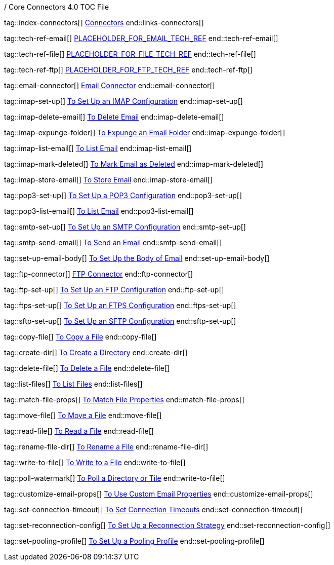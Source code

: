 / Core Connectors 4.0 TOC File

// #### GENERAL CONNECTOR LINKS
tag::index-connectors[]
link:index[Connectors]
end::links-connectors[]

// #### TECH REF LINKS ####

tag::tech-ref-email[]
link:PLACEHOLDER[PLACEHOLDER_FOR_EMAIL_TECH_REF]
end::tech-ref-email[]

tag::tech-ref-file[]
link:PLACEHOLDER[PLACEHOLDER_FOR_FILE_TECH_REF]
end::tech-ref-file[]

tag::tech-ref-ftp[]
link:PLACEHOLDER[PLACEHOLDER_FOR_FTP_TECH_REF]
end::tech-ref-ftp[]

// #### EMAIL CONNECTOR LINKS ####
tag::email-connector[]
link:email-about-the-email-connector[Email Connector]
end::email-connector[]

tag::imap-set-up[]
link:email-imap-to-set-up[To Set Up an IMAP Configuration]
end::imap-set-up[]

tag::imap-delete-email[]
link:email-imap-to-delete-email[To Delete Email]
end::imap-delete-email[]

tag::imap-expunge-folder[]
link:email-imap-to-expunge-email-folder[To Expunge an Email Folder]
end::imap-expunge-folder[]

tag::imap-list-email[]
link:email-imap-to-list-email[To List Email]
end::imap-list-email[]

tag::imap-mark-deleted[]
link:email-imap-to-mark-email-deleted[To Mark Email as Deleted]
end::imap-mark-deleted[]

tag::imap-store-email[]
link:email-imap-to-store-email[To Store Email]
end::imap-store-email[]

tag::pop3-set-up[]
link:email-pop3-to-set-up[To Set Up a POP3 Configuration]
end::pop3-set-up[]

tag::pop3-list-email[]
link:email-pop3-to-list-email[To List Email]
end::pop3-list-email[]

tag::smtp-set-up[]
link:email-smtp-to-set-up[To Set Up an SMTP Configuration]
end::smtp-set-up[]

tag::smtp-send-email[]
link:email-smtp-to-send-email[To Send an Email]
end::smtp-send-email[]

tag::set-up-email-body[]
link:email-to-set-email-body-config[To Set Up the Body of Email]
end::set-up-email-body[]

tag::ftp-connector[]
link:ftp-about-the-ftp-connector[FTP Connector]
end::ftp-connector[]

tag::ftp-set-up[]
link:ftp-set-up[To Set Up an FTP Configuration]
end::ftp-set-up[]

tag::ftps-set-up[]
link:ftps-set-up[To Set Up an FTPS Configuration]
end::ftps-set-up[]

tag::sftp-set-up[]
link:sftp-set-up[To Set Up an SFTP Configuration]
end::sftp-set-up[]

tag::copy-file[]
link:common-to-copy-file[To Copy a File]
end::copy-file[]

tag::create-dir[]
link:common-to-create-a-directory[To Create a Directory]
end::create-dir[]

tag::delete-file[]
link:common-to-delete-file[To Delete a File]
end::delete-file[]

tag::list-files[]
link:common-to-list-files[To List Files]
end::list-files[]

tag::match-file-props[]
link:common-to-match-file-properties[To Match File Properties]
end::match-file-props[]

tag::move-file[]
link:common-to-move-file[To Move a File]
end::move-file[]

tag::read-file[]
link:common-to-read-file[To Read a File]
end::read-file[]

tag::rename-file-dir[]
link:common-to-rename-file[To Rename a File]
end::rename-file-dir[]

tag::write-to-file[]
link:common-to-write-to-file[To Write to a File]
end::write-to-file[]

//TODO!!
tag::poll-watermark[]
link:PLACEHOLDER[To Poll a Directory or Tile]
end::write-to-file[]

tag::customize-email-props[]
link:PLACEHOLDER[To Use Custom Email Properties]
end::customize-email-props[]

tag::set-connection-timeout[]
link:PLACEHOLDER[To Set Connection Timeouts]
end::set-connection-timeout[]

tag::set-reconnection-config[]
link:PLACEHOLDER[To Set Up a Reconnection Strategy]
end::set-reconnection-config[]

tag::set-pooling-profile[]
link:PLACEHOLDER[To Set Up a Pooling Profile]
end::set-pooling-profile[]

////
link:file-about-the-file-connector[File Connector]
link:file-to-set-up-file-connector-config[To Set Up a File Connector Configuration]
link:file-about-the-file-listener[About the File Listener]


link:database-connector[Database Connector]

link:jms-connector[JMS Connector]
link:http-connectors[HTTP Connectors]
link:http-listener[HTTP Listener]
link:http-requester[HTTP Requester]
link:basic-auth-security-filter[Basic Auth Security Filter]
link:load-static-resource[Load Static HTTP Resource]
link:[TCP/UDP Connector]
link:web-service-consumer[Web Service Consumer]
////
